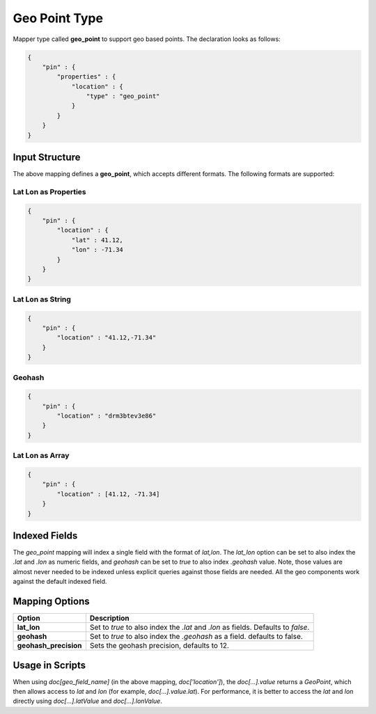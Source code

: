 Geo Point Type
==============

Mapper type called **geo_point** to support geo based points. The declaration looks as follows:


.. code-block:: js


    {
        "pin" : {
            "properties" : {
                "location" : {
                    "type" : "geo_point"
                }
            }
        }
    }


Input Structure
---------------

The above mapping defines a **geo_point**, which accepts different formats. The following formats are supported:

Lat Lon as Properties
"""""""""""""""""""""

.. code-block:: js


    {
        "pin" : {
            "location" : {
                "lat" : 41.12,
                "lon" : -71.34
            }
        }
    }


Lat Lon as String
"""""""""""""""""

.. code-block:: js


    {
        "pin" : {
            "location" : "41.12,-71.34"
        }
    }


Geohash
"""""""

.. code-block:: js


    {
        "pin" : {
            "location" : "drm3btev3e86"
        }
    }


Lat Lon as Array
""""""""""""""""

.. code-block:: js


    {
        "pin" : {
            "location" : [41.12, -71.34]
        }
    }



Indexed Fields
--------------

The `geo_point` mapping will index a single field with the format of `lat,lon`. The `lat_lon` option can be set to also index the `.lat` and `.lon` as numeric fields, and `geohash` can be set to `true` to also index `.geohash` value. Note, those values are almost never needed to be indexed unless explicit queries against those fields are needed. All the geo components work against the default indexed field.


Mapping Options
---------------

=======================  ===================================================================================
 Option                   Description                                                                       
=======================  ===================================================================================
**lat_lon**              Set to `true` to also index the `.lat` and `.lon` as fields. Defaults to `false`.  
**geohash**              Set to `true` to also index the `.geohash` as a field. defaults to false.          
**geohash_precision**    Sets the geohash precision, defaults to 12.                                        
=======================  ===================================================================================

Usage in Scripts
----------------

When using `doc[geo_field_name]` (in the above mapping, `doc['location']`), the `doc[...].value` returns a `GeoPoint`, which then allows access to `lat` and `lon` (for example, `doc[...].value.lat`). For performance, it is better to access the `lat` and `lon` directly using `doc[...].latValue` and `doc[...].lonValue`.


